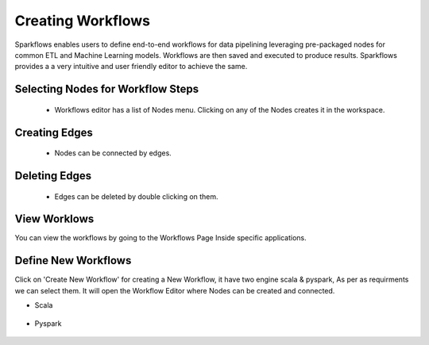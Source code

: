 Creating Workflows
------------------

Sparkflows enables users to define end-to-end workflows for data pipelining leveraging pre-packaged nodes for common ETL and Machine Learning models. Workflows are then saved and executed to produce results. Sparkflows provides a a very intuitive and user friendly editor to achieve the same.
 
Selecting Nodes for Workflow Steps
===============

  * Workflows editor has a list of Nodes menu. Clicking on any of the Nodes creates it in the workspace.
 
Creating Edges
===============
 
  * Nodes can be connected by edges.
 
Deleting Edges
===============
 
  * Edges can be deleted by double clicking on them.

View Worklows
===============

You can view the workflows by going to the Workflows Page Inside specific applications.

.. figure:: ../../_assets/user-guide/workflow/1.PNG
   :alt: workflow
   :align: center
   :width: 60%


Define New Workflows
===============

Click on 'Create New Workflow' for creating a New Workflow, it have two engine scala & pyspark, As per as requirments we can select them. It will open the Workflow Editor where Nodes can be created and connected.

- Scala

.. figure:: ../../_assets/user-guide/workflow/2.PNG
   :alt: workflow
   :align: center
   :width: 60%


- Pyspark

.. figure:: ../../_assets/user-guide/workflow/3.PNG
   :alt: workflow
   :align: center
   :width: 60%

